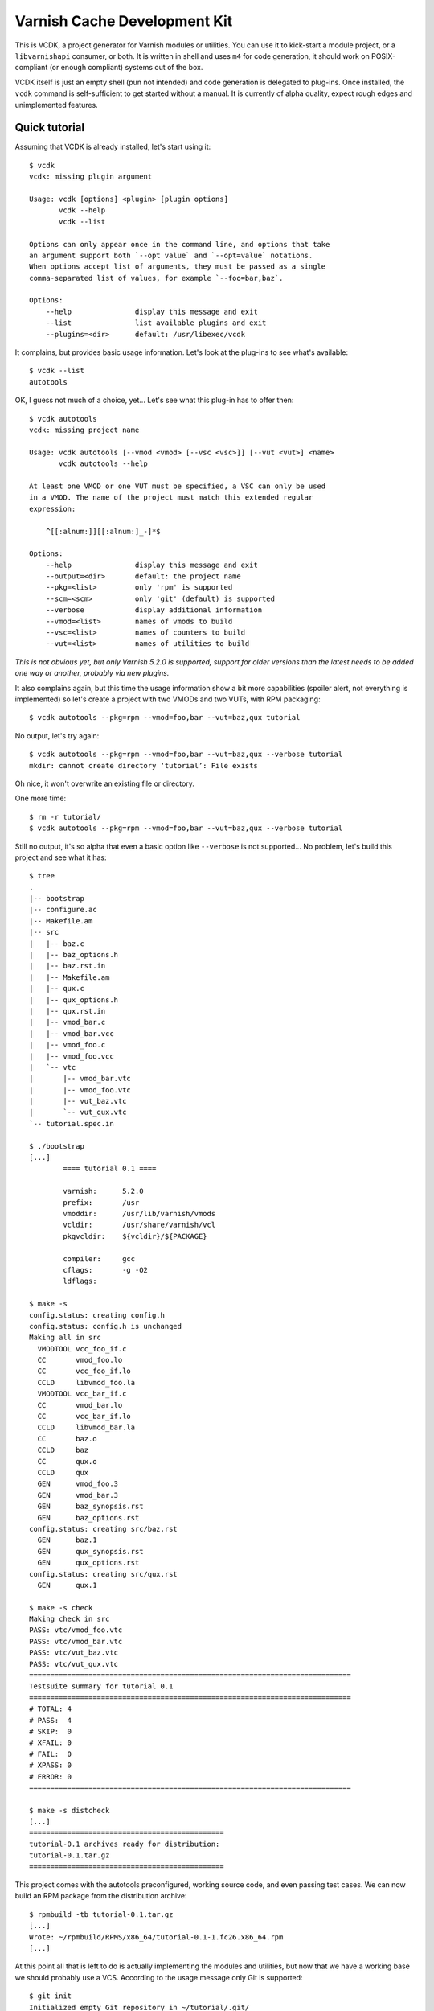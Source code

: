Varnish Cache Development Kit
=============================

This is VCDK, a project generator for Varnish modules or utilities. You can
use it to kick-start a module project, or a ``libvarnishapi`` consumer, or
both. It is written in shell and uses ``m4`` for code generation, it should
work on POSIX-compliant (or enough compliant) systems out of the box.

VCDK itself is just an empty shell (pun not intended) and code generation is
delegated to plug-ins. Once installed, the ``vcdk`` command is self-sufficient
to get started without a manual. It is currently of alpha quality, expect
rough edges and unimplemented features.

Quick tutorial
--------------

Assuming that VCDK is already installed, let's start using it::

    $ vcdk
    vcdk: missing plugin argument

    Usage: vcdk [options] <plugin> [plugin options]
           vcdk --help
           vcdk --list

    Options can only appear once in the command line, and options that take
    an argument support both `--opt value` and `--opt=value` notations.
    When options accept list of arguments, they must be passed as a single
    comma-separated list of values, for example `--foo=bar,baz`.

    Options:
        --help               display this message and exit
        --list               list available plugins and exit
        --plugins=<dir>      default: /usr/libexec/vcdk

It complains, but provides basic usage information. Let's look at the plug-ins
to see what's available::

    $ vcdk --list
    autotools

OK, I guess not much of a choice, yet... Let's see what this plug-in has to
offer then::

    $ vcdk autotools
    vcdk: missing project name

    Usage: vcdk autotools [--vmod <vmod> [--vsc <vsc>]] [--vut <vut>] <name>
           vcdk autotools --help

    At least one VMOD or one VUT must be specified, a VSC can only be used
    in a VMOD. The name of the project must match this extended regular
    expression:

        ^[[:alnum:]][[:alnum:]_-]*$

    Options:
        --help               display this message and exit
        --output=<dir>       default: the project name
        --pkg=<list>         only 'rpm' is supported
        --scm=<scm>          only 'git' (default) is supported
        --verbose            display additional information
        --vmod=<list>        names of vmods to build
        --vsc=<list>         names of counters to build
        --vut=<list>         names of utilities to build

*This is not obvious yet, but only Varnish 5.2.0 is supported, support for
older versions than the latest needs to be added one way or another, probably
via new plugins.*

It also complains again, but this time the usage information show  a bit more
capabilities (spoiler alert, not everything is implemented) so let's create a
project with two VMODs and two VUTs, with RPM packaging::

    $ vcdk autotools --pkg=rpm --vmod=foo,bar --vut=baz,qux tutorial

No output, let's try again::

    $ vcdk autotools --pkg=rpm --vmod=foo,bar --vut=baz,qux --verbose tutorial
    mkdir: cannot create directory ‘tutorial’: File exists

Oh nice, it won't overwrite an existing file or directory.

One more time::

    $ rm -r tutorial/
    $ vcdk autotools --pkg=rpm --vmod=foo,bar --vut=baz,qux --verbose tutorial

Still no output, it's so alpha that even a basic option like ``--verbose`` is
not supported... No problem, let's build this project and see what it has::

    $ tree
    .
    |-- bootstrap
    |-- configure.ac
    |-- Makefile.am
    |-- src
    |   |-- baz.c
    |   |-- baz_options.h
    |   |-- baz.rst.in
    |   |-- Makefile.am
    |   |-- qux.c
    |   |-- qux_options.h
    |   |-- qux.rst.in
    |   |-- vmod_bar.c
    |   |-- vmod_bar.vcc
    |   |-- vmod_foo.c
    |   |-- vmod_foo.vcc
    |   `-- vtc
    |       |-- vmod_bar.vtc
    |       |-- vmod_foo.vtc
    |       |-- vut_baz.vtc
    |       `-- vut_qux.vtc
    `-- tutorial.spec.in

    $ ./bootstrap
    [...]
            ==== tutorial 0.1 ====

            varnish:      5.2.0
            prefix:       /usr
            vmoddir:      /usr/lib/varnish/vmods
            vcldir:       /usr/share/varnish/vcl
            pkgvcldir:    ${vcldir}/${PACKAGE}

            compiler:     gcc
            cflags:       -g -O2
            ldflags:

    $ make -s
    config.status: creating config.h
    config.status: config.h is unchanged
    Making all in src
      VMODTOOL vcc_foo_if.c
      CC       vmod_foo.lo
      CC       vcc_foo_if.lo
      CCLD     libvmod_foo.la
      VMODTOOL vcc_bar_if.c
      CC       vmod_bar.lo
      CC       vcc_bar_if.lo
      CCLD     libvmod_bar.la
      CC       baz.o
      CCLD     baz
      CC       qux.o
      CCLD     qux
      GEN      vmod_foo.3
      GEN      vmod_bar.3
      GEN      baz_synopsis.rst
      GEN      baz_options.rst
    config.status: creating src/baz.rst
      GEN      baz.1
      GEN      qux_synopsis.rst
      GEN      qux_options.rst
    config.status: creating src/qux.rst
      GEN      qux.1

    $ make -s check
    Making check in src
    PASS: vtc/vmod_foo.vtc
    PASS: vtc/vmod_bar.vtc
    PASS: vtc/vut_baz.vtc
    PASS: vtc/vut_qux.vtc
    ============================================================================
    Testsuite summary for tutorial 0.1
    ============================================================================
    # TOTAL: 4
    # PASS:  4
    # SKIP:  0
    # XFAIL: 0
    # FAIL:  0
    # XPASS: 0
    # ERROR: 0
    ============================================================================

    $ make -s distcheck
    [...]
    ==============================================
    tutorial-0.1 archives ready for distribution:
    tutorial-0.1.tar.gz
    ==============================================

This project comes with the autotools preconfigured, working source code, and
even passing test cases. We can now build an RPM package from the distribution
archive::

    $ rpmbuild -tb tutorial-0.1.tar.gz
    [...]
    Wrote: ~/rpmbuild/RPMS/x86_64/tutorial-0.1-1.fc26.x86_64.rpm
    [...]

At this point all that is left to do is actually implementing the modules and
utilities, but now that we have a working base we should probably use a VCS.
According to the usage message only Git is supported::

    $ git init
    Initialized empty Git repository in ~/tutorial/.git/
    $ git add .
    $ git commit -m 'Initial import'
    [master (root-commit) cf57fa2] Initial import
     20 files changed, 728 insertions(+)
     create mode 100644 .gitignore
     create mode 100644 Makefile.am
     create mode 100755 bootstrap
     create mode 100644 configure.ac
     create mode 100644 src/Makefile.am
     create mode 100644 src/baz.c
     create mode 100644 src/baz.rst.in
     create mode 100644 src/baz_options.h
     create mode 100644 src/qux.c
     create mode 100644 src/qux.rst.in
     create mode 100644 src/qux_options.h
     create mode 100644 src/vmod_bar.c
     create mode 100644 src/vmod_bar.vcc
     create mode 100644 src/vmod_foo.c
     create mode 100644 src/vmod_foo.vcc
     create mode 100644 src/vtc/vmod_bar.vtc
     create mode 100644 src/vtc/vmod_foo.vtc
     create mode 100644 src/vtc/vut_baz.vtc
     create mode 100644 src/vtc/vut_qux.vtc
     create mode 100644 tutorial.spec.in

Thanks to generated ``.gitignore`` file none of the build artifacts were
accidentally added to the Git index. So now we can finally work on those VMODs
and VUTs, but where do we start?

The answer is not easy, VCDK only generates working projects, it won't help
beyond that. While it's your job to find how to write modules or use
``libvarnishapi``, the autotools plug-in adds ``XXX`` markers where work is
needed::

    $ git grep XXX
    src/baz.c:      /* XXX: process transactions */
    src/baz.c:      /* XXX: parse command line */
    src/baz.c:      /* XXX: run your utility */
    src/baz_options.h:/* XXX: make your own options */
    src/baz_options.h:/* XXX: or take advantage of existing ones, a global option can only be
    src/qux.c:      /* XXX: process transactions */
    src/qux.c:      /* XXX: parse command line */
    src/qux.c:      /* XXX: run your utility */
    src/qux_options.h:/* XXX: make your own options */
    src/qux_options.h:/* XXX: or take advantage of existing ones, a global option can only be
    tutorial.spec.in:Summary:       XXX: put your summary here
    tutorial.spec.in:License:       XXX: put your license here
    tutorial.spec.in:URL:           XXX://put.your/url/here
    tutorial.spec.in:XXX: put your long description here
    tutorial.spec.in:* Tue Oct 10 2017 XXX: author <your@email> - 0.1

Installation
------------

For now, stripped down instructions::

    ./bootstrap
    make
    sudo make install

Contributing
------------

First, try using it on your system and please report any failure or error
message showing up. The code is supposed to be portable, it doesn't mean it
actually is.

Plug-in contributions are welcome, if you lack inspiration, think about other
build systems as alternatives to autotools (cmake or meson to name a few) and
try implementing one. It doesn't have to be a C project, there are bindings
available to other languages too, although not supported upstream.

If you can't do shell scripting, or can't make sense of the ad-hoc plug-in
system, a description of what a project would look like could help too.
